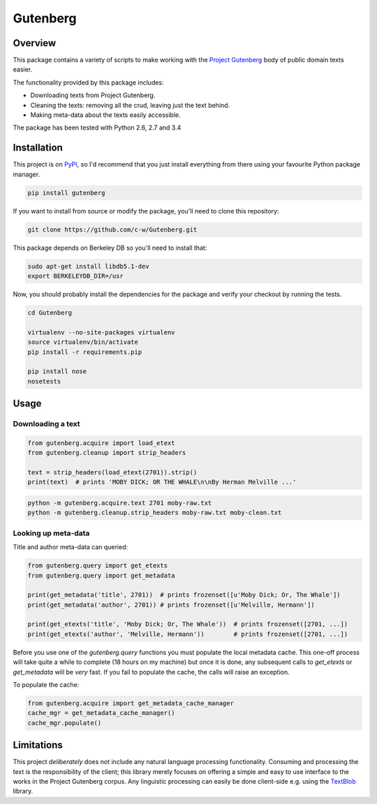 *********
Gutenberg
*********

.. image:: https://travis-ci.org/c-w/Gutenberg.svg?branch=master
    :target: https://travis-ci.org/c-w/Gutenberg


Overview
========

This package contains a variety of scripts to make working with the `Project
Gutenberg <http://www.gutenberg.org>`_ body of public domain texts easier.

The functionality provided by this package includes:

* Downloading texts from Project Gutenberg.
* Cleaning the texts: removing all the crud, leaving just the text behind.
* Making meta-data about the texts easily accessible.

The package has been tested with Python 2.6, 2.7 and 3.4


Installation
============

This project is on `PyPI <https://pypi.python.org/pypi/Gutenberg>`_, so I'd
recommend that you just install everything from there using your favourite
Python package manager.

.. sourcecode :: sh

    pip install gutenberg

If you want to install from source or modify the package, you'll need to clone
this repository:

.. sourcecode :: sh

    git clone https://github.com/c-w/Gutenberg.git

This package depends on Berkeley DB so you'll need to install that:

.. sourcecode :: sh

    sudo apt-get install libdb5.1-dev
    export BERKELEYDB_DIR=/usr

Now, you should probably install the dependencies for the package and verify
your checkout by running the tests.

.. sourcecode :: sh

    cd Gutenberg

    virtualenv --no-site-packages virtualenv
    source virtualenv/bin/activate
    pip install -r requirements.pip

    pip install nose
    nosetests


Usage
=====

Downloading a text
------------------

.. sourcecode :: python

    from gutenberg.acquire import load_etext
    from gutenberg.cleanup import strip_headers

    text = strip_headers(load_etext(2701)).strip()
    print(text)  # prints 'MOBY DICK; OR THE WHALE\n\nBy Herman Melville ...'

.. sourcecode :: sh

    python -m gutenberg.acquire.text 2701 moby-raw.txt
    python -m gutenberg.cleanup.strip_headers moby-raw.txt moby-clean.txt


Looking up meta-data
--------------------

Title and author meta-data can queried:

.. sourcecode :: python

    from gutenberg.query import get_etexts
    from gutenberg.query import get_metadata

    print(get_metadata('title', 2701))  # prints frozenset([u'Moby Dick; Or, The Whale'])
    print(get_metadata('author', 2701)) # prints frozenset([u'Melville, Hermann'])

    print(get_etexts('title', 'Moby Dick; Or, The Whale'))  # prints frozenset([2701, ...])
    print(get_etexts('author', 'Melville, Hermann'))        # prints frozenset([2701, ...])

Before you use one of the `gutenberg.query` functions you must populate the
local metadata cache. This one-off process will take quite a while to complete
(18 hours on my machine) but once it is done, any subsequent calls to
`get_etexts` or `get_metadata` will be *very* fast. If you fail to populate the
cache, the calls will raise an exception.

To populate the cache:

.. sourcecode :: python

    from gutenberg.acquire import get_metadata_cache_manager
    cache_mgr = get_metadata_cache_manager()
    cache_mgr.populate()


Limitations
===========

This project *deliberately* does not include any natural language processing
functionality. Consuming and processing the text is the responsibility of the
client; this library merely focuses on offering a simple and easy to use
interface to the works in the Project Gutenberg corpus.  Any linguistic
processing can easily be done client-side e.g. using the `TextBlob
<http://textblob.readthedocs.org>`_ library.
